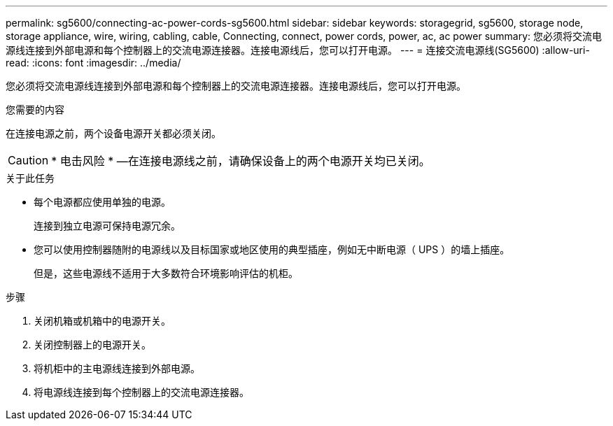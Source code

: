---
permalink: sg5600/connecting-ac-power-cords-sg5600.html 
sidebar: sidebar 
keywords: storagegrid, sg5600, storage node, storage appliance, wire, wiring, cabling, cable, Connecting, connect, power cords, power, ac, ac power 
summary: 您必须将交流电源线连接到外部电源和每个控制器上的交流电源连接器。连接电源线后，您可以打开电源。 
---
= 连接交流电源线(SG5600)
:allow-uri-read: 
:icons: font
:imagesdir: ../media/


[role="lead"]
您必须将交流电源线连接到外部电源和每个控制器上的交流电源连接器。连接电源线后，您可以打开电源。

.您需要的内容
在连接电源之前，两个设备电源开关都必须关闭。


CAUTION: * 电击风险 * —在连接电源线之前，请确保设备上的两个电源开关均已关闭。

.关于此任务
* 每个电源都应使用单独的电源。
+
连接到独立电源可保持电源冗余。

* 您可以使用控制器随附的电源线以及目标国家或地区使用的典型插座，例如无中断电源（ UPS ）的墙上插座。
+
但是，这些电源线不适用于大多数符合环境影响评估的机柜。



.步骤
. 关闭机箱或机箱中的电源开关。
. 关闭控制器上的电源开关。
. 将机柜中的主电源线连接到外部电源。
. 将电源线连接到每个控制器上的交流电源连接器。

